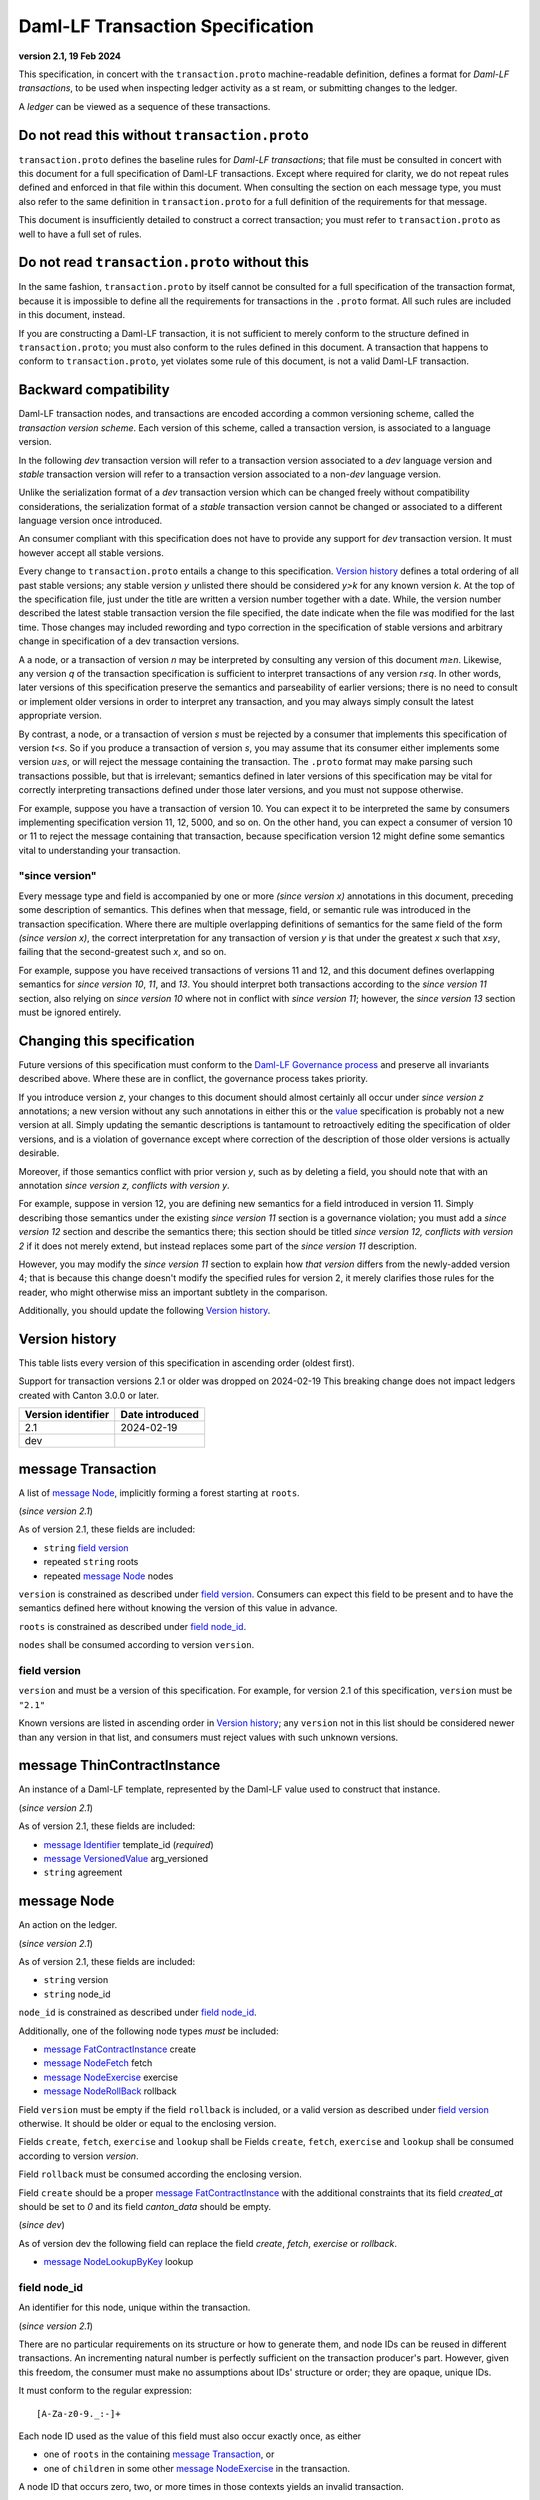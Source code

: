 
.. Copyright (c) 2025 Digital Asset (Switzerland) GmbH and/or its affiliates. All rights reserved.
.. SPDX-License-Identifier: Apache-2.0


Daml-LF Transaction Specification
=================================

**version 2.1, 19 Feb 2024**

This specification, in concert with the ``transaction.proto``
machine-readable definition, defines a format for *Daml-LF
transactions*, to be used when inspecting ledger activity as a st
ream, or submitting changes to the ledger.

A *ledger* can be viewed as a sequence of these transactions.

Do not read this without ``transaction.proto``
^^^^^^^^^^^^^^^^^^^^^^^^^^^^^^^^^^^^^^^^^^^^^^

``transaction.proto`` defines the baseline rules for *Daml-LF
transactions*; that file must be consulted in concert with this
document for a full specification of Daml-LF transactions.  Except
where required for clarity, we do not repeat rules defined and
enforced in that file within this document.  When consulting the
section on each message type, you must also refer to the same
definition in ``transaction.proto`` for a full definition of the
requirements for that message.

This document is insufficiently detailed to construct a correct
transaction; you must refer to ``transaction.proto`` as well to have a
full set of rules.

Do not read ``transaction.proto`` without this
^^^^^^^^^^^^^^^^^^^^^^^^^^^^^^^^^^^^^^^^^^^^^^

In the same fashion, ``transaction.proto`` by itself cannot be
consulted for a full specification of the transaction format, because
it is impossible to define all the requirements for transactions in
the ``.proto`` format.  All such rules are included in this document,
instead.

If you are constructing a Daml-LF transaction, it is not sufficient to
merely conform to the structure defined in ``transaction.proto``; you
must also conform to the rules defined in this document.  A
transaction that happens to conform to ``transaction.proto``, yet
violates some rule of this document, is not a valid Daml-LF
transaction.

Backward compatibility
^^^^^^^^^^^^^^^^^^^^^^

Daml-LF transaction nodes, and transactions are encoded according a
common versioning scheme, called the *transaction version scheme*.
Each version of this scheme, called a transaction version, is
associated to a language version.

In the following *dev* transaction version will refer to a transaction
version associated to a *dev* language version and *stable*
transaction version will refer to a transaction version associated to
a non-*dev* language version.

Unlike the serialization format of a *dev* transaction version which
can be changed freely without compatibility considerations, the
serialization format of a *stable* transaction version cannot be
changed or associated to a different language version once introduced.

An consumer compliant with this specification does not have to provide
any support for *dev* transaction version. It must however accept all
stable versions.

Every change to ``transaction.proto`` entails a change to this
specification.  `Version history`_ defines a total ordering of all
past stable versions; any stable version *y* unlisted there should be
considered *y>k* for any known version *k*.  At the top of the
specification file, just under the title are written a version number
together with a date. While, the version number described the latest
stable transaction version the file specified, the date indicate when
the file was modified for the last time.  Those changes may included
rewording and typo correction in the specification of stable versions
and arbitrary change in specification of a dev transaction versions.

A a node, or a transaction of version *n* may be interpreted by
consulting any version of this document *m≥n*.  Likewise, any version
*q* of the transaction specification is sufficient to interpret
transactions of any version *r≤q*.  In other words, later versions of
this specification preserve the semantics and parseability of earlier
versions; there is no need to consult or implement older versions in
order to interpret any transaction, and you may always simply consult
the latest appropriate version.

By contrast, a node, or a transaction of version *s* must be rejected
by a consumer that implements this specification of version *t<s*.  So
if you produce a transaction of version *s*, you may assume that its
consumer either implements some version *u≥s*, or will reject the
message containing the transaction.  The ``.proto`` format may make
parsing such transactions possible, but that is irrelevant; semantics
defined in later versions of this specification may be vital for
correctly interpreting transactions defined under those later
versions, and you must not suppose otherwise.

For example, suppose you have a transaction of version 10.  You can
expect it to be interpreted the same by consumers implementing
specification version 11, 12, 5000, and so on.  On the other hand, you
can expect a consumer of version 10 or 11 to reject the message
containing that transaction, because specification version 12 might
define some semantics vital to understanding your transaction.

"since version"
~~~~~~~~~~~~~~~

Every message type and field is accompanied by one or more *(since
version x)* annotations in this document, preceding some description
of semantics.  This defines when that message, field, or semantic rule
was introduced in the transaction specification.  Where there are
multiple overlapping definitions of semantics for the same field of
the form *(since version x)*, the correct interpretation for any
transaction of version *y* is that under the greatest *x* such that
*x≤y*, failing that the second-greatest such *x*, and so on.

For example, suppose you have received transactions of versions 11 and
12, and this document defines overlapping semantics for *since version
10*, *11*, and *13*.  You should interpret both transactions according
to the *since version 11* section, also relying on *since version 10*
where not in conflict with *since version 11*; however, the *since
version 13* section must be ignored entirely.

Changing this specification
^^^^^^^^^^^^^^^^^^^^^^^^^^^

Future versions of this specification must conform to the `Daml-LF
Governance process`_ and preserve all invariants described above.
Where these are in conflict, the governance process takes priority.

If you introduce version *z*, your changes to this document should
almost certainly all occur under *since version z* annotations; a new
version without any such annotations in either this or the `value`_
specification is probably not a new version at all.  Simply updating
the semantic descriptions is tantamount to retroactively editing the
specification of older versions, and is a violation of governance
except where correction of the description of those older versions is
actually desirable.

Moreover, if those semantics conflict with prior version *y*, such as
by deleting a field, you should note that with an annotation *since
version z, conflicts with version y*.

For example, suppose in version 12, you are defining new semantics for
a field introduced in version 11.  Simply describing those semantics
under the existing *since version 11* section is a governance
violation; you must add a *since version 12* section and describe the
semantics there; this section should be titled *since version 12,
conflicts with version 2* if it does not merely extend, but instead
replaces some part of the *since version 11* description.

However, you may modify the *since version 11* section to explain how
*that version* differs from the newly-added version 4; that is because
this change doesn't modify the specified rules for version 2, it merely
clarifies those rules for the reader, who might otherwise miss an
important subtlety in the comparison.

Additionally, you should update the following `Version history`_.

.. _`Daml-LF Governance process`: ../governance.rst
.. _`value`: value.rst

Version history
^^^^^^^^^^^^^^^

This table lists every version of this specification in ascending order
(oldest first).

Support for transaction versions 2.1 or older was dropped on
2024-02-19 This breaking change does not impact ledgers created with
Canton 3.0.0 or later.

+--------------------+-----------------+
| Version identifier | Date introduced |
+====================+=================+
|                2.1 |      2024-02-19 |
+--------------------+-----------------+
|                dev |                 |
+--------------------+-----------------+

message Transaction
^^^^^^^^^^^^^^^^^^^

A list of `message Node`_, implicitly forming a forest starting at
``roots``.

(*since version 2.1*)

As of version 2.1, these fields are included:

* ``string`` `field version`_
* repeated ``string`` roots
* repeated `message Node`_ nodes

``version`` is constrained as described under `field
version`_.  Consumers can expect this field to be present and to have
the semantics defined here without knowing the version of this value
in advance.

``roots`` is constrained as described under `field node_id`_.

``nodes`` shall be consumed according to version ``version``.

field version
~~~~~~~~~~~~~

``version`` and must be a version of this specification.  For example,
for version 2.1 of this specification, ``version`` must be ``"2.1"``

Known versions are listed in ascending order in `Version history`_;
any ``version`` not in this list should be considered newer than any
version in that list, and consumers must reject values with such
unknown versions.

message ThinContractInstance
^^^^^^^^^^^^^^^^^^^^^^^^^^^^

An instance of a Daml-LF template, represented by the Daml-LF value used
to construct that instance.

(*since version 2.1*)

As of version 2.1, these fields are included:

* `message Identifier`_ template_id (*required*)
* `message VersionedValue`_ arg_versioned
* ``string`` agreement

message Node
^^^^^^^^^^^^

An action on the ledger.

(*since version 2.1*)

As of version 2.1, these fields are included:

* ``string`` version
* ``string`` node_id

``node_id`` is constrained as described under `field node_id`_.

Additionally, one of the following node types *must* be included:

* `message FatContractInstance`_ create
* `message NodeFetch`_ fetch
* `message NodeExercise`_ exercise
* `message NodeRollBack`_ rollback

Field ``version`` must be empty if the field ``rollback`` is included,
or a valid version as described under `field version`_ otherwise.
It should be older or equal to the enclosing version.

Fields ``create``, ``fetch``, ``exercise`` and ``lookup`` shall be
Fields ``create``, ``fetch``, ``exercise`` and ``lookup`` shall be
consumed according to version `version`.

Field ``rollback`` must be consumed according the enclosing version.

Field ``create`` should be a proper `message FatContractInstance`_ with the
additional constraints that its field `created_at` should be set to
`0` and its field `canton_data` should be empty.

(*since dev*)

As of version dev the following field can replace the field
`create`, `fetch`, `exercise` or `rollback`.

* `message NodeLookupByKey`_ lookup

field node_id
~~~~~~~~~~~~~

An identifier for this node, unique within the transaction.

(*since version 2.1*)

There are no particular requirements on its structure or how to
generate them, and node IDs can be reused in different transactions.
An incrementing natural number is perfectly sufficient on the
transaction producer's part.  However, given this freedom, the
consumer must make no assumptions about IDs' structure or order; they
are opaque, unique IDs.

It must conform to the regular expression::

  [A-Za-z0-9._:-]+

Each node ID used as the value of this field must also occur exactly
once, as either

* one of ``roots`` in the containing `message Transaction`_, or
* one of ``children`` in some other `message NodeExercise`_ in the
  transaction.

A node ID that occurs zero, two, or more times in those contexts
yields an invalid transaction.

field package_name
~~~~~~~~~~~~~~~~~~

The name of a LF package.

(*since version 2.1*)

Package names are non-empty US-ASCII strings built from letters,
digits, minus and underscore limited to 255 chars.

message KeyWithMaintainers
^^^^^^^^^^^^^^^^^^^^^^^^^^

A contract key paired with its induced maintainers.

(*since version dev*)

As of version dev, these fields are included:

* ``bytes`` key
* repeated ``string`` maintainers

``key`` must be empty or the serialization of the `message Value`_.

``maintainers`` must be non-empty, whose elements must be a `party
identifier`_.

message NodeFetch
^^^^^^^^^^^^^^^^^

Evidence of a Daml-LF ``fetch`` invocation.

(*since version 2.1*)

As of version 2.1, these fields are included:

* ``bytes`` contract_id
* ``string`` package_name
* `message Identifier`_ template_id (*require*)
* repeated ``string`` non_maintainer_signatories
* repeated ``string`` non_signatory_stakeholders
* repeated ``string`` actors

``contract_id`` must be a valid Contract Identifier as described in
`the contract ID specification`_.

``package_name`` must be constrained as described in
`field package_name`_.

Every element of ``non_maintainer_signatories``,
``non_signatory_stakeholders``, and ``actors`` must a `party
identifier`_.

.. note:: *This section is non-normative.*

  Actors are specified explicitly by the user invoking fetching the
  contract -- or in other words, they are _not_ a property of the
  contract itself.

(*since dev*)

As of version dev, these additional fields are included:

* `message KeyWithMaintainers`_ key_with_maintainers (*optional*)
* ``bool`` by_key

message NodeExercise
^^^^^^^^^^^^^^^^^^^^

The exercise of a choice on a contract, selected from the available
choices in the associated Daml-LF template definition.

(*since version 2.1*)

As of version 2.1, these fields are included:

* `message NodeFetch`_ fetch (*required*)
* `message Identifier`_ interface_id (*required*)
* ``string`` choice
* ``bytes`` arg
* ``bool`` consuming
* repeated ``string`` children
* ``bytes`` result
* repeated ``string`` observers

``choice`` must be an LF `identifier`_.

``arg`` must be the serialization of the `message Value`_.

``children`` is constrained as described under `field node_id`_.

``result`` must be empty or the serialization of the `message Value`_.

Every element of ``observers`` must be a  `party identifier`_.

(*since dev*)

As of version dev, this additional field is included:

* repeated ``string`` authorizers

Every element of ``authorizers`` must be a `party identifier`_.

.. note:: *This section is non-normative.*

  Every node referred to as one of ``children`` is another update to
  the ledger taken as part of this transaction and as a consequence of
  exercising this choice. Nodes in ``children`` appear in the order
  they were created during interpretation.

.. note:: *This section is non-normative.*

  The ``non_maintainer_signatories`` and ``non_signatory_stakeholders``
  fields have the same meaning they have for ``NodeCreate``.

  The ``actors`` field contains the parties that exercised the choice.

message NodeRollBack
^^^^^^^^^^^^^^^^^^^^

(*since 2.1*)

The rollback of a sub-transaction.

As of version 2.1, these fields are included:

* repeated ``string`` children

``children`` is constrained as described under `field node_id`_.

message NodeLookupByKey
^^^^^^^^^^^^^^^^^^^^^^^

The lookup of a contract by contract key.

(*since version dev*)

As of version dev, these fields are included:

* ``string`` package_name
* `message Identifier`_ template_id (*required*)
* `message KeyWithMaintainers`_ key_with_maintainers (*required*)
* ``bytes`` contract_id

``package_name`` must be constrained as described in `field package_name`_.

``contract_id`` must be empty or be a valid Contract Identifier as
described in `the contract ID specification`_.

.. note:: *This section is non-normative.*

  if a contract with the specified key is not found it will
  not be present.

``template_id``'s structure is defined by `the value specification`_.

message Versioned
^^^^^^^^^^^^^^^^^

(*since 2.1*)

Generic wrapper for a versioned object

As of version 2.1 the following  fields are included:

* ``string`` version
* ``bytes``  versioned

``version`` is required.

``versioned`` is the serialization of the versioned object
as of version ``version``.

Consumers can expect this field to be present and to have the
semantics defined here without knowing the version of this versioned
object.

Known versions are listed in ascending order in `Version history`_;
any ``version`` not in this list should be considered newer than any
version in same list, and consumers must reject values with such
unknown versions.

message FatContractInstance
^^^^^^^^^^^^^^^^^^^^^^^^^^^

A self contained representation of a committed contract.

The message is assumed ty be wrapped in a `message Versioned`_, which
dictates the version used for decoding the message.

As of version 2.1 the following fields are included.

* ``bytes`` contract_id
* `message Identifier`_ template_id (*required*)
* ``bytes`` create_arg
* repeated ``string`` non_maintainer_signatories
* repetaed ``string`` non_signatory_stakeholders
* ``int64`` created_at
* ``bytes`` canton_data

``contract_id`` must be a valid Contract Identifier as described in
`the contract ID specification`_

``package_name`` must be constrained as described in
`field package_name`_.

``create_arg`` must be the serialization of the `message Value`_

Elements of ``non_maintainer_signatories`` must be ordered `party
identifier`_ without duplicates.

Elements ``non_signatory_stakeholders`` must be ordered `party
identifier`_ without duplicates.

``sfixed64`` `created_at` is the number of microseconds since
1970-01-01T00:00:00Z. It must be in the range from
0001-01-01T00:00:00Z to 9999-12-31T23:59:59.999999Z, inclusive; while
``sfixed64`` supports numbers outside that range, such created_at are
not allowed and must be rejected with error by conforming consumers.

The message ``canton_data`` is considered as opaque blob by this
specification. A conforming consumer must accept the message whatever
the content of this field is.

(*since version dev*)

As of version dev, this additional field is included:

*  `message KeyWithMaintainers`_ contract_key_with_maintainers (*optional*)

Additionally, a conforming consumer must reject any message such that
there exists a  `party identifier`_ repeated in the concatenation of
``non_maintainer_signatories``, ``non_signatory_stakeholders``, and
``contract_key_with_maintainers.maintainers`` if
``contract_key_with_maintainers`` is present.

As of version dev, this field is required.

.. TODO: https://github.com/digital-asset/daml/issues/15882
.. -- update for choice authorizers

.. _`identifier`: daml-lf.rst#Identifiers
.. _`message ContractId`: value.rst#message-contractid
.. _`message Identifier`: value.rst#message-identifier
.. _`message Value`: value.rst#message-value
.. _`message VersionedValue`: value.rst#message-versioned-value
.. _`party identifier`: daml-lf.rst#Identifiers
.. _`the contract ID specification`: contract-id.rst#contract-identifiers
.. _`the value specification`: value.rst
